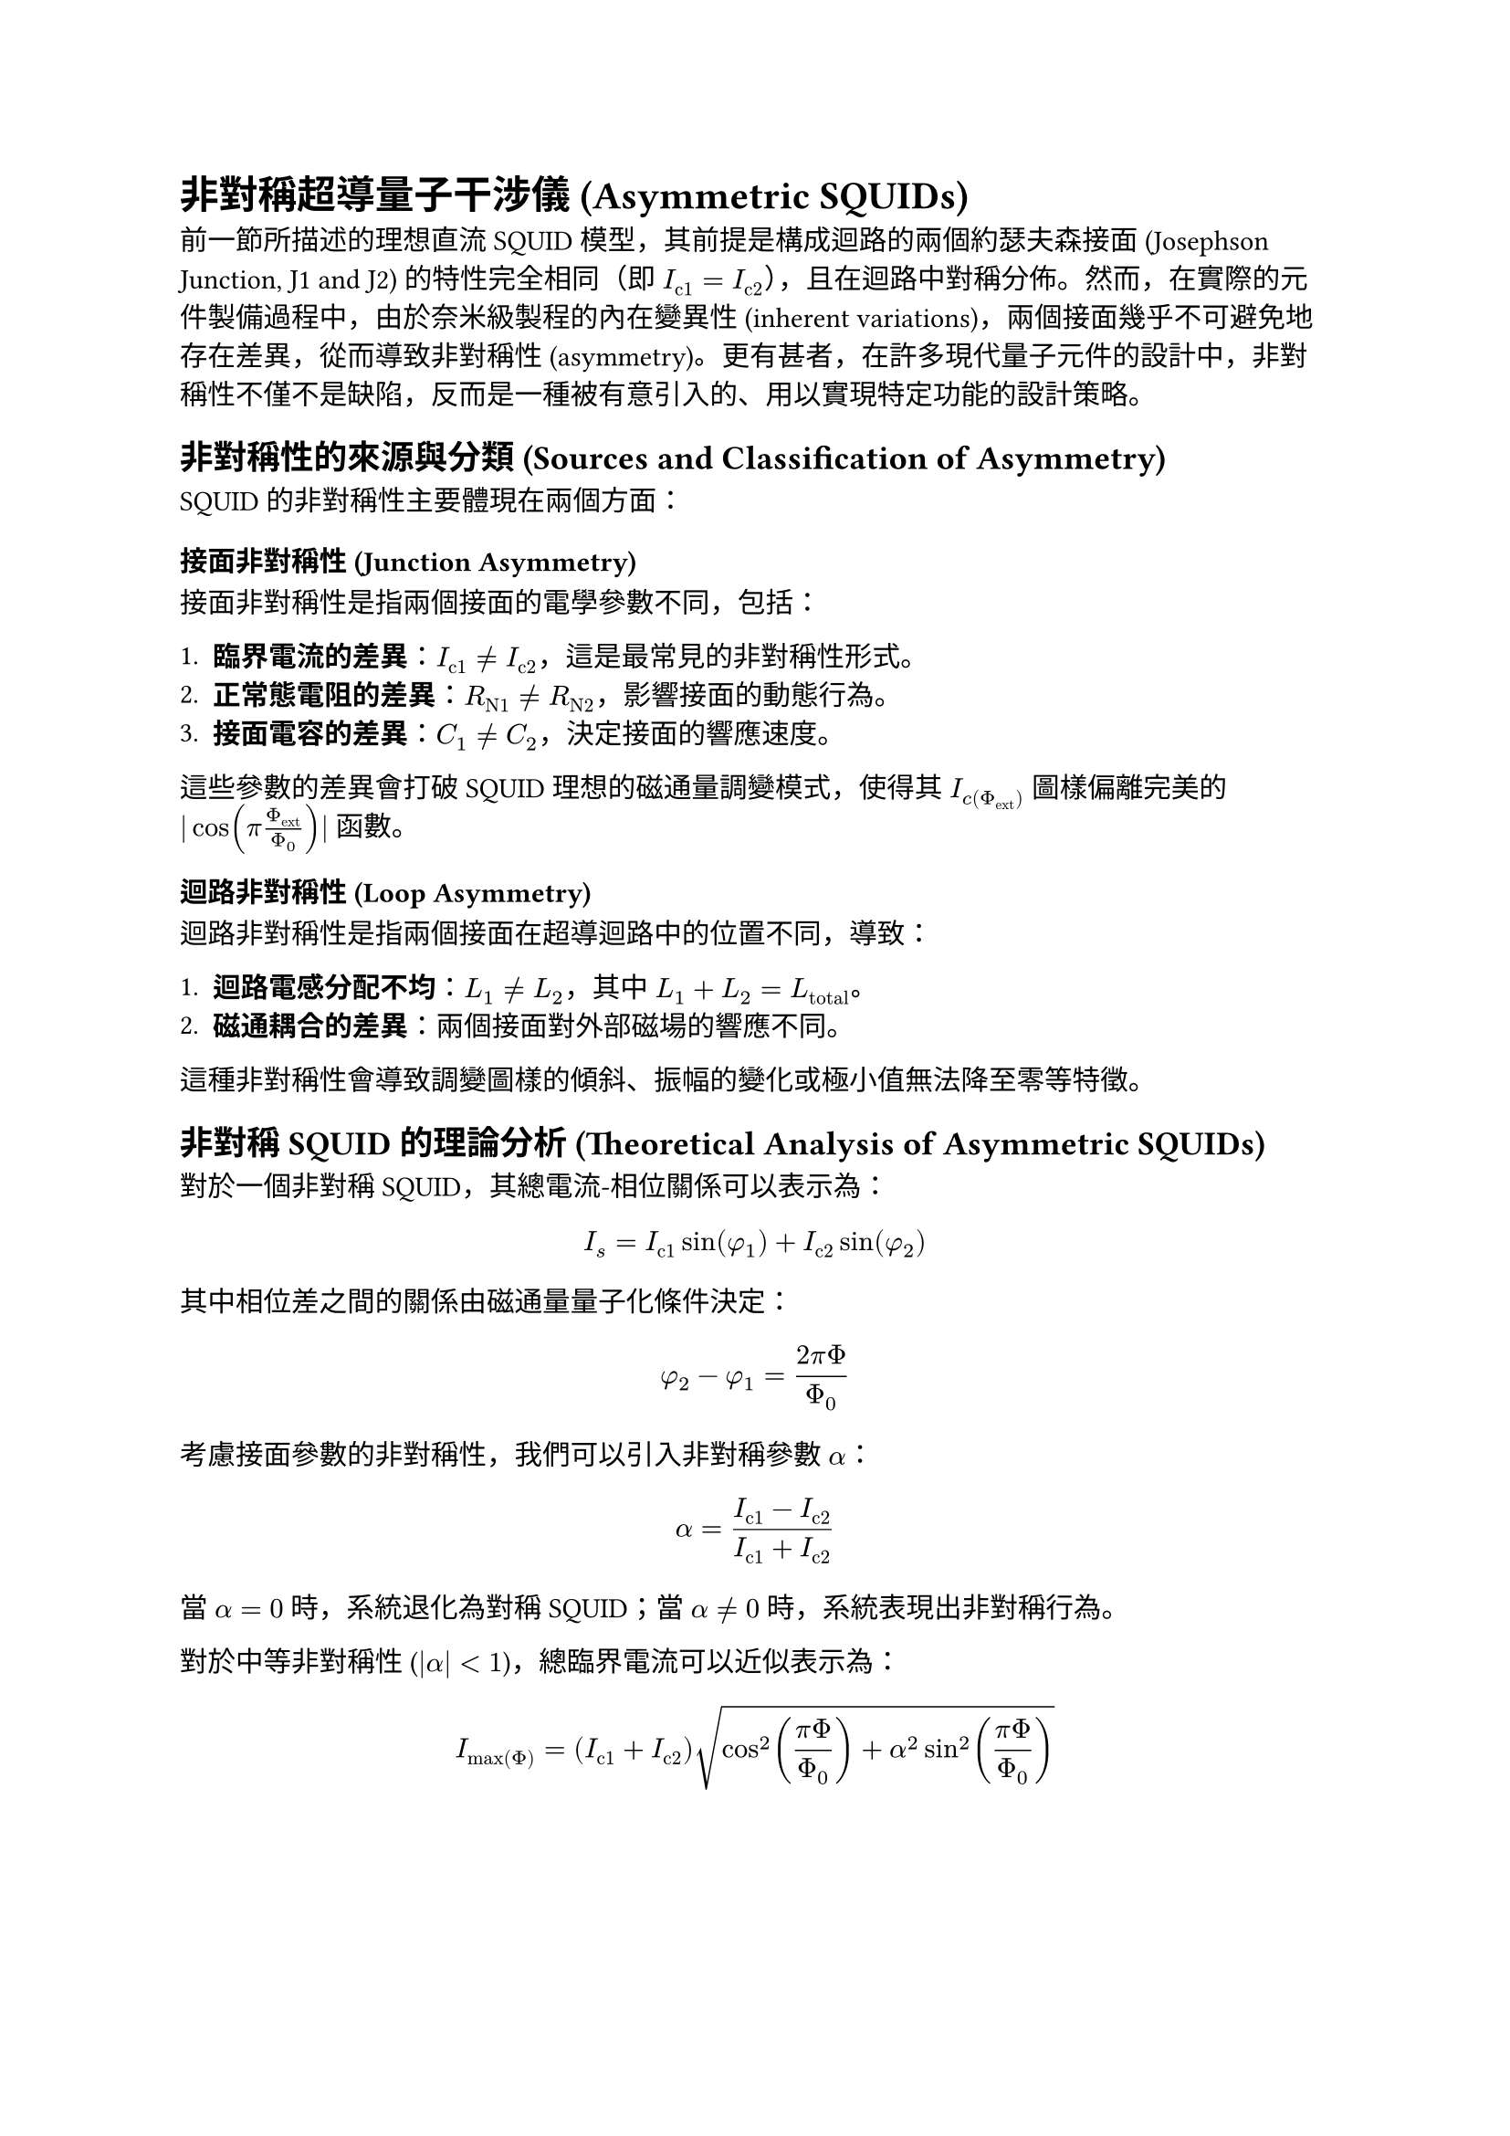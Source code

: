 = 非對稱超導量子干涉儀 (Asymmetric SQUIDs)

前一節所描述的理想直流 SQUID 模型，其前提是構成迴路的兩個約瑟夫森接面 (Josephson Junction, J1 and J2) 的特性完全相同（即 $I_("c1") = I_("c2")$），且在迴路中對稱分佈。然而，在實際的元件製備過程中，由於奈米級製程的內在變異性 (inherent variations)，兩個接面幾乎不可避免地存在差異，從而導致非對稱性 (asymmetry)。更有甚者，在許多現代量子元件的設計中，非對稱性不僅不是缺陷，反而是一種被有意引入的、用以實現特定功能的設計策略。

== 非對稱性的來源與分類 (Sources and Classification of Asymmetry)

SQUID 的非對稱性主要體現在兩個方面：

=== 接面非對稱性 (Junction Asymmetry)

接面非對稱性是指兩個接面的電學參數不同，包括：

1. *臨界電流的差異*：$I_("c1") != I_("c2")$，這是最常見的非對稱性形式。
2. *正常態電阻的差異*：$R_("N1") != R_("N2")$，影響接面的動態行為。
3. *接面電容的差異*：$C_1 != C_2$，決定接面的響應速度。

這些參數的差異會打破 SQUID 理想的磁通量調變模式，使得其 $I_c(Phi_"ext")$ 圖樣偏離完美的 $|cos(pi Phi_"ext" / Phi_0)|$ 函數。

=== 迴路非對稱性 (Loop Asymmetry)

迴路非對稱性是指兩個接面在超導迴路中的位置不同，導致：

1. *迴路電感分配不均*：$L_1 != L_2$，其中 $L_1 + L_2 = L_"total"$。
2. *磁通耦合的差異*：兩個接面對外部磁場的響應不同。

這種非對稱性會導致調變圖樣的傾斜、振幅的變化或極小值無法降至零等特徵。

== 非對稱 SQUID 的理論分析 (Theoretical Analysis of Asymmetric SQUIDs)

對於一個非對稱 SQUID，其總電流-相位關係可以表示為：

$ I_s = I_("c1") sin(phi_1) + I_("c2") sin(phi_2) $

其中相位差之間的關係由磁通量量子化條件決定：

$ phi_2 - phi_1 = (2pi Phi) / Phi_0 $

考慮接面參數的非對稱性，我們可以引入非對稱參數 $alpha$：

$ alpha = (I_("c1") - I_("c2")) / (I_("c1") + I_("c2")) $

當 $alpha = 0$ 時，系統退化為對稱 SQUID；當 $alpha != 0$ 時，系統表現出非對稱行為。

對於中等非對稱性 ($|alpha| < 1$)，總臨界電流可以近似表示為：

$ I_"max"(Phi) = (I_("c1") + I_("c2")) sqrt(cos^2((pi Phi) / Phi_0) + alpha^2 sin^2((pi Phi) / Phi_0)) $

== 高度非對稱 SQUID：相位偏置探測器 (Highly Asymmetric SQUIDs: Phase-Biased Detectors)

當一個接面的臨界電流遠大於另一個時（$I_("c1") >> I_("c2")$），SQUID 可以被視為一個相位偏置 (phase-biased) 的探測器。在此組態中：

1. *較強接面 (Strong Junction)*：近似地提供一個固定的相位參考，$phi_1 approx "常數"$。
2. *較弱接面 (Weak Junction)*：其相位差 $phi_2$ 主要由外部磁通量 $Phi_"ext"$ 控制。

這種配置的優勢在於：

$ phi_2 = phi_1 + (2pi Phi_"ext") / Phi_0 $

透過精密量測非對稱 SQUID 的總臨界電流 $I_"c,total"$ 隨外部磁通量 $Phi_"ext"$ 的完整調變曲線，我們可以直接重構出較弱接面的電流-相位關係 (Current-Phase Relation, CPR)：

$ I_("s,weak")(phi) = I_("c,total")(Phi_"ext") - I_("c1") sin(phi_1) $

== 非對稱性對 SQUID 性能的影響 (Impact of Asymmetry on SQUID Performance)

=== 磁通量調變深度 (Flux Modulation Depth)

對於對稱 SQUID，磁通量調變的深度為 100%，即在半整數磁通量量子處臨界電流可以完全抵消。而對於非對稱 SQUID，調變深度由非對稱參數決定：

$ "調變深度" = (I_"max" - I_"min") / I_"max" = (2|I_("c1")||I_("c2")|) / (I_("c1")^2 + I_("c2")^2) $

當 $I_("c1") = I_("c2")$ 時，調變深度為 100%；當差異增大時，調變深度減小。

=== 磁通量靈敏度 (Flux Sensitivity)

非對稱性會改變 SQUID 的磁通量-電壓轉換係數：

$ (d V) / (d Phi) = R_N (d I_c) / (d Phi) $

其中 $R_N$ 是等效正常態電阻。對於非對稱 SQUID，此轉換係數在不同磁通量點會有所變化。

== 非對稱 SQUID 作為 CPR 探測工具 (Asymmetric SQUIDs as CPR Probing Tools)

非對稱 SQUID 提供了一個探測約瑟夫森接面內在物理的強大工具。透過分析其磁通量調變圖樣的畸變，我們可以：

=== Fourier 分析技術 (Fourier Analysis Technique)

對調變曲線 $I_c(Phi_"ext")$ 進行傅立葉轉換：

$ I_c(Phi_"ext") = sum_(n=0)^infinity a_n cos((2pi n Phi_"ext") / Phi_0) + b_n sin((2pi n Phi_"ext") / Phi_0) $

不同的傅立葉分量對應於 CPR 的不同諧波：
- 基頻分量：對應 $sin(phi)$ 項
- 二次諧波：對應 $sin(2phi)$ 項
- 高次諧波：對應更複雜的 CPR 形式

=== 非正弦 CPR 的識別 (Identification of Non-sinusoidal CPRs)

標準正弦 CPR ($I_s = I_c sin(phi)$) 會產生標準的餘弦調變。任何偏離此形式的調變都指示著非傳統的 CPR：

1. *偏斜 CPR (Skewed CPR)*：導致調變曲線的不對稱
2. *二階諧波 CPR*：產生 $Phi_0/2$ 週期的調變分量
3. *$phi_0$-接面*：導致相位偏移的調變圖樣

== 實驗實現與量測技術 (Experimental Implementation and Measurement Techniques)

=== 元件設計考量 (Device Design Considerations)

設計非對稱 SQUID 時需要考慮：

1. *非對稱比的選擇*：平衡調變深度與 CPR 探測精度
2. *迴路幾何*：最小化寄生電感和串擾
3. *材料選擇*：確保接面特性的穩定性

=== 低溫量測協議 (Cryogenic Measurement Protocol)

精確的 CPR 量測需要：

1. *溫度穩定性*：維持 $T << T_c$ 以確保超導性
2. *磁場屏蔽*：消除外部磁場干擾
3. *電流偏置精度*：高解析度的電流控制
4. *電壓量測靈敏度*：檢測微小的電壓變化

== 在 PtTe₂ 系統中的應用 (Application in PtTe₂ Systems)

在本研究中，非對稱 SQUID 技術被應用於探測 1T-PtTe₂ 約瑟夫森接面的電流-相位關係。透過設計並製備以 PtTe₂ 作為其中一個弱連結的非對稱 SQUID，其磁通量調變圖樣的畸變程度直接編碼了由狄拉克半金屬所中介的非傳統電流-相位關係。

=== 拓撲半金屬的 CPR 特徵 (CPR Characteristics of Topological Semimetals)

PtTe₂ 作為第二類狄拉克半金屬 (Type-II Dirac Semimetal)，其約瑟夫森接面預期表現出：

1. *非正弦 CPR*：由於狄拉克費米子的特殊輸運性質
2. *高次諧波分量*：特別是二階諧波 ($sin(2phi)$) 項
3. *可調控性*：透過外部磁場調控 CPR 的形式

=== 約瑟夫森二極體效應的探測 (Detection of Josephson Diode Effect)

非對稱 SQUID 也是探測約瑟夫森二極體效應 (Josephson Diode Effect, JDE) 的有效工具。透過量測正、負方向的切換電流差異：

$ eta = (I_("sw")^+ - I_("sw")^-) / (I_("sw")^+ + I_("sw")^-) $

可以量化 JDE 的強度，並與重構的 CPR 進行比對分析。

== 結論與展望 (Conclusions and Outlook)

非對稱 SQUID 作為一種強大的量測工具，為探測約瑟夫森接面的微觀物理提供了獨特的視角。在 PtTe₂ 等新興量子材料的研究中，這種技術不僅能夠揭示材料的內在拓撲性質，更為開發新型超導量子元件提供了重要的設計指導。

未來的研究方向包括：

1. *多通道 SQUID*：探測更複雜的傳輸通道
2. *時間相關效應*：研究動態 CPR 的演化
3. *人工智慧輔助*：利用機器學習優化 CPR 重構算法
4. *量子元件應用*：基於非傳統 CPR 的新型量子位元設計

這些發展將進一步推動超導量子電子學和拓撲量子計算領域的進步。